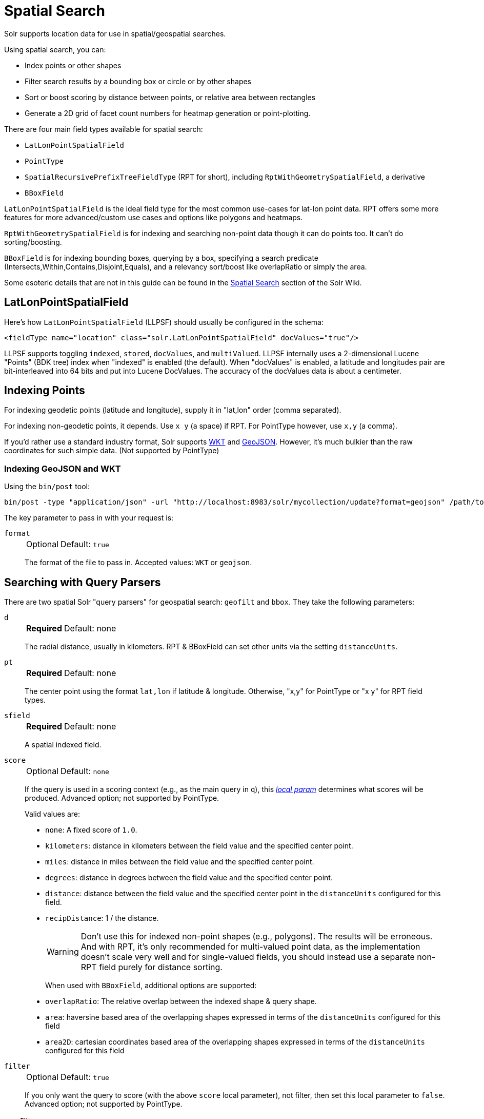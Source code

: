 = Spatial Search
// Licensed to the Apache Software Foundation (ASF) under one
// or more contributor license agreements.  See the NOTICE file
// distributed with this work for additional information
// regarding copyright ownership.  The ASF licenses this file
// to you under the Apache License, Version 2.0 (the
// "License"); you may not use this file except in compliance
// with the License.  You may obtain a copy of the License at
//
//   http://www.apache.org/licenses/LICENSE-2.0
//
// Unless required by applicable law or agreed to in writing,
// software distributed under the License is distributed on an
// "AS IS" BASIS, WITHOUT WARRANTIES OR CONDITIONS OF ANY
// KIND, either express or implied.  See the License for the
// specific language governing permissions and limitations
// under the License.

Solr supports location data for use in spatial/geospatial searches.

Using spatial search, you can:

* Index points or other shapes
* Filter search results by a bounding box or circle or by other shapes
* Sort or boost scoring by distance between points, or relative area between rectangles
* Generate a 2D grid of facet count numbers for heatmap generation or point-plotting.

There are four main field types available for spatial search:

* `LatLonPointSpatialField`
* `PointType`
* `SpatialRecursivePrefixTreeFieldType` (RPT for short), including `RptWithGeometrySpatialField`, a derivative
* `BBoxField`

`LatLonPointSpatialField` is the ideal field type for the most common use-cases for lat-lon point data.
RPT offers some more features for more advanced/custom use cases and options like polygons and heatmaps.

`RptWithGeometrySpatialField` is for indexing and searching non-point data though it can do points too.
It can't do sorting/boosting.

`BBoxField` is for indexing bounding boxes, querying by a box, specifying a search predicate (Intersects,Within,Contains,Disjoint,Equals), and a relevancy sort/boost like overlapRatio or simply the area.

Some esoteric details that are not in this guide can be found in the https://cwiki.apache.org/confluence/display/solr/SpatialSearch[Spatial Search] section of the Solr Wiki.

== LatLonPointSpatialField

Here's how `LatLonPointSpatialField` (LLPSF) should usually be configured in the schema:

[source,xml]
<fieldType name="location" class="solr.LatLonPointSpatialField" docValues="true"/>

LLPSF supports toggling `indexed`, `stored`, `docValues`, and `multiValued`.
LLPSF internally uses a 2-dimensional Lucene "Points" (BDK tree) index when "indexed" is enabled (the default).
When "docValues" is enabled, a latitude and longitudes pair are bit-interleaved into 64 bits and put into Lucene DocValues.
The accuracy of the docValues data is about a centimeter.

== Indexing Points

For indexing geodetic points (latitude and longitude), supply it in "lat,lon" order (comma separated).

For indexing non-geodetic points, it depends.
Use `x y` (a space) if RPT.
For PointType however, use `x,y` (a comma).

If you'd rather use a standard industry format, Solr supports https://en.wikipedia.org/wiki/Well-known_text[WKT] and http://geojson.org/[GeoJSON].
However, it's much bulkier than the raw coordinates for such simple data.
(Not supported by PointType)

=== Indexing GeoJSON and WKT

Using the `bin/post` tool:

[source,text]
bin/post -type "application/json" -url "http://localhost:8983/solr/mycollection/update?format=geojson" /path/to/geojson.file

The key parameter to pass in with your request is:

`format`::
+
[%autowidth,frame=none]
|===
|Optional |Default: `true`
|===
+
The format of the file to pass in.
Accepted values: `WKT` or `geojson`.

== Searching with Query Parsers

There are two spatial Solr "query parsers" for geospatial search: `geofilt` and `bbox`.
They take the following parameters:

`d`::
+
[%autowidth,frame=none]
|===
s|Required |Default: none
|===
+
The radial distance, usually in kilometers.
RPT & BBoxField can set other units via the setting `distanceUnits`.

`pt`::
+
[%autowidth,frame=none]
|===
s|Required |Default: none
|===
+
The center point using the format `lat,lon` if latitude & longitude.
Otherwise, "x,y" for PointType or "x y" for RPT field types.

`sfield`::
+
[%autowidth,frame=none]
|===
s|Required |Default: none
|===
+
A spatial indexed field.

`score`::
+
[%autowidth,frame=none]
|===
|Optional |Default: `none`
|===
+
If the query is used in a scoring context (e.g., as the main query in `q`), this xref:local-params.adoc[_local param_] determines what scores will be produced.
Advanced option; not supported by PointType.
+
Valid values are:

* `none`: A fixed score of `1.0`.
* `kilometers`: distance in kilometers between the field value and the specified center point.
* `miles`: distance in miles between the field value and the specified center point.
* `degrees`: distance in degrees between the field value and the specified center point.
* `distance`: distance between the field value and the specified center point in the `distanceUnits` configured for this field.
* `recipDistance`: 1 / the distance.
+
[WARNING]
====
Don't use this for indexed non-point shapes (e.g., polygons).
The results will be erroneous.
And with RPT, it's only recommended for multi-valued point data, as the implementation doesn't scale very well and for single-valued fields, you should instead use a separate non-RPT field purely for distance sorting.
====
+
When used with `BBoxField`, additional options are supported:
+
* `overlapRatio`: The relative overlap between the indexed shape & query shape.
* `area`: haversine based area of the overlapping shapes expressed in terms of the `distanceUnits` configured for this field
* `area2D`: cartesian coordinates based area of the overlapping shapes expressed in terms of the `distanceUnits` configured for this field

`filter`::
+
[%autowidth,frame=none]
|===
|Optional |Default: `true`
|===
+
If you only want the query to score (with the above `score` local parameter), not filter, then set this local parameter to `false`.
Advanced option; not supported by PointType.

=== geofilt

The `geofilt` filter allows you to retrieve results based on the geospatial distance (AKA the "great circle distance") from a given point.
Another way of looking at it is that it creates a circular shape filter.
For example, to find all documents within five kilometers of a given lat/lon point, you could enter:

[source,text]
&q=*:*&fq={!geofilt sfield=store}&pt=45.15,-93.85&d=5

This filter returns all results within a circle of the given radius around the initial point:

image::spatial-search/circle.png[5KM radius]


=== bbox

The `bbox` filter is very similar to `geofilt` except it uses the _bounding box_ of the calculated circle.
See the blue box in the diagram below.
It takes the same parameters as geofilt.

Here's a sample query:

[source,text]
&q=*:*&fq={!bbox sfield=store}&pt=45.15,-93.85&d=5

The rectangular shape is faster to compute and so it's sometimes used as an alternative to `geofilt` when it's acceptable to return points outside of the radius.
However, if the ideal goal is a circle but you want it to run faster, then instead consider using the RPT field and try a large `distErrPct` value like `0.1` (10% radius).
This will return results outside the radius but it will do so somewhat uniformly around the shape.

image::spatial-search/bbox.png[Bounding box]

[IMPORTANT]
====
When a bounding box includes a pole, the bounding box ends up being a "bounding bowl" (a _spherical cap_) that includes all values north of the lowest latitude of the circle if it touches the north pole (or south of the highest latitude if it touches the south pole).
====

=== Filtering by an Arbitrary Rectangle

Sometimes the spatial search requirement calls for finding everything in a rectangular area, such as the area covered by a map the user is looking at.
For this case, geofilt and bbox won't cut it.
This is somewhat of a trick, but you can use Solr's range query syntax for this by supplying the lower-left corner as the start of the range and the upper-right corner as the end of the range.

Here's an example:

[source,text]
&q=*:*&fq=store:[45,-94 TO 46,-93]

For RPT and BBoxField, if you don't use lat-lon coordinates (`geo="false"`) then you must quote the points due to the space, e.g., `"x y"`.


=== Optimizing: Cache or Not

It's most common to put a spatial query into an "fq" parameter – a filter query.
By default, Solr will cache the query in the filter cache.

If you know the filter query (be it spatial or not) is fairly unique and not likely to get a cache hit then specify `cache="false"` as a local-param as seen in the following example.
The only spatial types which stand to benefit from this technique are those with docValues like LatLonPointSpatialField or BBoxField.

[source,text]
&q=...mykeywords...&fq=...someotherfilters...&fq={!geofilt cache=false}&sfield=store&pt=45.15,-93.85&d=5

== Distance Sorting or Boosting (Function Queries)

There are four distance function queries:

* `geodist`, see below, usually the most appropriate;
*  xref:function-queries.adoc#dist-function[`dist`], to calculate the p-norm distance between multi-dimensional vectors;
* xref:function-queries.adoc#hsin-function[`hsin`], to calculate the distance between two points on a sphere;
* xref:function-queries.adoc#sqedist-function[`sqedist`], to calculate the squared Euclidean distance between two points.

For more information about these function queries, see the section on xref:function-queries.adoc[].

=== geodist

`geodist` is a distance function that takes three optional parameters: `(sfield,latitude,longitude)`.
You can use the `geodist` function to sort results by distance or score return results.

For example, to sort your results by ascending distance, use a request like:

[source,text]
&q=*:*&fq={!geofilt}&sfield=store&pt=45.15,-93.85&d=50&sort=geodist() asc

To return the distance as the document score, use a request like:

[source,text]
&q={!func}geodist()&sfield=store&pt=45.15,-93.85&sort=score+asc&fl=*,score

== More Spatial Search Examples

Here are a few more useful examples of what you can do with spatial search in Solr.

=== Use as a Sub-Query to Expand Search Results

Here we will query for results in Jacksonville, Florida, or within 50 kilometers of 45.15,-93.85 (near Buffalo, Minnesota):

[source,text]
&q=*:*&fq=(state:"FL" AND city:"Jacksonville") OR {!geofilt}&sfield=store&pt=45.15,-93.85&d=50&sort=geodist()+asc

=== Facet by Distance

To facet by distance, you can use the `frange` query parser:

[source,text]
&q=*:*&sfield=store&pt=45.15,-93.85&facet.query={!frange l=0 u=5}geodist()&facet.query={!frange l=5.001 u=3000}geodist()

There are other ways to do it too, like using a `{!geofilt}` in each facet.query.

=== Boost Nearest Results

Using the xref:dismax-query-parser.adoc[] or xref:edismax-query-parser.adoc[], you can combine spatial search with the boost function to boost the nearest results:

[source,text]
&q.alt=*:*&fq={!geofilt}&sfield=store&pt=45.15,-93.85&d=50&bf=recip(geodist(),2,200,20)&sort=score desc

=== Returning Distance as a Field

To return the distance as a pseudo field you can use the `geodist()` function in the field list.

[source,text]
&fl=distance:geodist()

== RPT

RPT refers to either `SpatialRecursivePrefixTreeFieldType` (aka simply RPT) and an extended version:
  `RptWithGeometrySpatialField` (aka RPT with Geometry).
RPT offers several functional improvements over LatLonPointSpatialField:

* Non-geodetic – geo=false general x & y (_not_ latitude and longitude) -- if desired
* Query by polygons and other complex shapes, in addition to circles & rectangles
* Ability to index non-point shapes (e.g., polygons) as well as points – see RptWithGeometrySpatialField
* Heatmap grid faceting

RPT _shares_ various features in common with `LatLonPointSpatialField`.
Some are listed here:

* Latitude/Longitude indexed point data; possibly multi-valued
* Fast filtering with `geofilt`, `bbox` filters, and range query syntax (dateline crossing is supported)
* Well-Known-Text (WKT) shape syntax (required for specifying polygons & other complex shapes), and GeoJSON too.
  In addition to indexing and searching, this works with the `wt=geojson` (GeoJSON Solr response-writer) and `[geo f=myfield]` (geo Solr document-transformer).
* Sort/boost via `geodist` -- _although not recommended_

[IMPORTANT]
====
Although RPT supports distance sorting/boosting, it is so inefficient at doing this that it might be removed in the future.
Fortunately, you can use LatLonPointSpatialField _as well_ as RPT.
Use LLPSF for the distance sorting/boosting; it only needs to have docValues for this; the index attribute can be disabled as it won't be used.
====

=== Schema Configuration for RPT

To use RPT, the field type must be registered and configured in the collection's schema.
There are many options for this field type.

`name`::
+
[%autowidth,frame=none]
|===
s|Required |Default: none
|===
+
The name of the field type.

`class`::
+
[%autowidth,frame=none]
|===
s|Required |Default: none
|===
+
This should be `solr.SpatialRecursivePrefixTreeFieldType`.
But be aware that the Lucene spatial module includes some other so-called "spatial strategies" other than RPT, notably TermQueryPT*, BBox, PointVector*, and SerializedDV.
Solr requires a corresponding field type in order to use those strategies.
The asterisked ones have them.

`spatialContextFactory`::
+
[%autowidth,frame=none]
|===
|Optional |Default: none
|===
+
This is a Java class name to an internal extension point governing support for shape definitions & parsing.
There are two built-in aliases for known implementations: `Geo3D` and `JTS`.
The default blank value does not support polygons.

`geo`::
+
[%autowidth,frame=none]
|===
|Optional |Default: `true`
|===
+
If `true`, latitude and longitude coordinates will be used and the mathematical model will generally be a sphere.
If `false`, the coordinates will be generic X & Y on a 2D plane using Euclidean/Cartesian geometry.

`format`::
+
[%autowidth,frame=none]
|===
|Optional |Default: `WKT`
|===
+
Defines the shape syntax/format to be used.
Defaults to `WKT` but `GeoJSON` is another popular format.
Spatial4j governs this feature and supports https://locationtech.github.io/spatial4j/apidocs/org/locationtech/spatial4j/io/package-frame.html[other formats].
If a given shape is parseable as "lat,lon" or "x y" then that is always supported.

`distanceUnits`::
+
[%autowidth,frame=none]
|===
|Optional |Default: none
|===
+
This is used to specify the units for distance measurements used throughout the use of this field.
This can be `degrees`, `kilometers` or `miles`.
It is applied to nearly all distance measurements involving the field: `maxDistErr`, `distErr`, `d`, `geodist`, and the `score` when score is `distance`, `area`, or `area2d`.
However, it doesn't affect distances embedded in WKT strings, (e.g., `BUFFER(POINT(200 10),0.2)`), which are still in degrees.
+
`distanceUnits` defaults to either `kilometers` if `geo` is `true`, or `degrees` if `geo` is `false`.
+
`distanceUnits` replaces the `units` attribute; which is now deprecated and mutually exclusive with this attribute.

`distErrPct`::
+
[%autowidth,frame=none]
|===
|Optional |Default: _see description_
|===
+
Defines the default precision of non-point shapes (both index & query), as a fraction between `0.0` (fully precise) to `0.5`.
The closer this number is to zero, the more accurate the shape will be.
However, more precise indexed shapes use more disk space and take longer to index.
+
Bigger `distErrPct` values will make queries faster but less accurate.
At query time this can be overridden in the query syntax, such as to `0.0` so as to not approximate the search shape.
The default for the RPT field is `0.025`.
+
NOTE: For RPTWithGeometrySpatialField (see below), there's always complete accuracy with the serialized geometry and so this doesn't control accuracy so much as it controls the trade-off of how big the index should be.
`distErrPct` defaults to `0.15` for that field.

`maxDistErr`::
+
[%autowidth,frame=none]
|===
|Optional |Default: _see description_
|===
+
Defines the highest level of detail required for indexed data.
If left blank, the default is one meter – just a bit less than 0.000009 degrees.
This setting is used internally to compute an appropriate maxLevels (see below).

`worldBounds`::
+
[%autowidth,frame=none]
|===
|Optional |Default: none
|===
+
Defines the valid numerical ranges for x and y, in the format of `ENVELOPE(minX, maxX, maxY, minY)`.
If `geo="true"`, the standard lat-lon world boundaries are assumed.
If `geo=false`, you should define your boundaries.

`distCalculator`::
+
[%autowidth,frame=none]
|===
|Optional |Default: _see description_
|===
+
Defines the distance calculation algorithm.
If `geo=true`, `haversine` is the default.
If `geo=false`, `cartesian` will be the default.
Other possible values are `lawOfCosines`, `vincentySphere` and `cartesian^2`.

`prefixTree`::
+
[%autowidth,frame=none]
|===
|Optional |Default: _see description_
|===
+
Defines the spatial grid implementation.
Since a PrefixTree (such as RecursivePrefixTree) maps the world as a grid, each grid cell is decomposed to another set of grid cells at the next level.
+
If `geo=true` then the default prefix tree is `geohash`, otherwise it's `quad`.
Geohash has 32 children at each level, quad has 4.
Geohash can only be used for `geo=true` as it's strictly geospatial.
+
A third choice is `packedQuad`, which is generally more efficient than `quad`, provided there are many levels -- perhaps 20 or more.

`maxLevels`::
+
[%autowidth,frame=none]
|===
|Optional |Default: none
|===
+
Sets the maximum grid depth for indexed data.
Instead, it's usually more intuitive to compute an appropriate maxLevels by specifying `maxDistErr`.

*_And there are others:_* `normWrapLongitude`, `datelineRule`, `validationRule`, `autoIndex`, `allowMultiOverlap`, `precisionModel`.
For further info, see notes below about `spatialContextFactory` implementations referenced above, especially the link to the JTS based one.

=== Standard Shapes

The RPT field types support a set of standard shapes:
points, circles (aka buffered points), envelopes (aka rectangles or bounding boxes), line strings, polygons, and "multi" variants of these.
The envelopes and line strings are Euclidean/cartesian (flat 2D) shapes.
Underlying Solr is the Spatial4j library which implements them.
To support other shapes, you can configure the `spatialContextFactory` attribute on the field type to reference other options.
Two are available: JTS and Geo3D.

=== JTS and Polygons (flat)

The https://github.com/locationtech/jts[JTS Topology Suite] is a popular computational geometry library with a Euclidean/cartesian (flat 2D) model.
It supports a variety of shapes including polygons, buffering shapes, and some invalid polygon repair fall-backs.
With the help of Spatial4j, included with Solr, the polygons support dateline (anti-meridian) crossing.
You must download it (a JAR file) and put that in a special location internal to Solr:  `SOLR_INSTALL/server/solr-webapp/webapp/WEB-INF/lib/`.
You can readily download it here: https://mvnrepository.com/artifact/org.locationtech.jts/jts-core/1.15.0.
_It will not work if placed in other more typical Solr lib directories, unfortunately._

Set the `spatialContextFactory` attribute on the field type to `JTS`.

When activated, there are additional configuration attributes available; see
  https://locationtech.github.io/spatial4j/apidocs/org/locationtech/spatial4j/context/jts/JtsSpatialContextFactory.html[org.locationtech.spatial4j.context.jts.JtsSpatialContextFactory]
  for the Javadocs, and remember to look at the superclass's options as well.
One option in particular you should most likely enable is `autoIndex` (i.e., use JTS's PreparedGeometry) as it's been shown to be a major performance boost for non-trivial polygons.

[source,xml]
----
<fieldType name="location_rpt"   class="solr.SpatialRecursivePrefixTreeFieldType"
               spatialContextFactory="JTS"
               autoIndex="true"
               validationRule="repairBuffer0"
               distErrPct="0.025"
               maxDistErr="0.001"
               distanceUnits="kilometers" />
----

Once the field type has been defined, define a field that uses it.

Here's an example polygon query for a field "geo" that can be either solr.SpatialRecursivePrefixTreeFieldType or RptWithGeometrySpatialField:

[source,plain]
&q=*:*&fq={!field f=geo}Intersects(POLYGON((-10 30, -40 40, -10 -20, 40 20, 0 0, -10 30)))

Inside the parenthesis following the search predicate is the shape definition.
The format of that shape is governed by the `format` attribute on the field type, defaulting to WKT.
If you prefer GeoJSON, you can specify that instead.

Beyond this Reference Guide and Spatila4j's docs, there are some details that remain at the Solr Wiki at https://cwiki.apache.org/confluence/display/solr/SolrAdaptersForLuceneSpatial4.

=== Geo3D and Polygons (on the ellipsoid)

Geo3D is the colloquial name of the Lucene spatial-3d module, included with Solr.
It's a computational geometry library implementing a variety of shapes (including polygons) on a sphere or WGS84 ellipsoid.
Geo3D is particularly suited for spatial applications where the geometries cover large distances across the globe or are near the poles.
Geo3D is named as-such due to its internal implementation that uses geocentric coordinates (X,Y,Z),
  *not* for 3-dimensional geometry, which it does not support.
Despite these internal details, you still supply latitude and longitude as you would normally in Solr.

Set the `spatialContextFactory` attribute on the field type to `Geo3D`.

[source,xml]
----
<fieldType name="geom"
  class="solr.SpatialRecursivePrefixTreeFieldType"
  spatialContextFactory="Geo3D"
  prefixTree="s2"
  planetModel="WGS84"/><!-- or "sphere" -->
----

Once the field type has been defined, define a field that uses it.

The `prefixTree="s2"` setting is optional and only possible with Geo3D.
It was developed with Geo3D in mind to be more efficient than the other grids.

IMPORTANT: When using Geo3D, the order of polygon points matters!
You must follow the so-called "right hand rule": the exterior ring must be counter-clockwise order and the interior holes must be clockwise.
If the order is wrong then the interpretation is inverted, thus the polygon will be interpreted as encompassing most of the globe.

=== RptWithGeometrySpatialField

The `RptWithGeometrySpatialField` field type is a derivative of `SpatialRecursivePrefixTreeFieldType` that also stores the original geometry internally in Lucene DocValues, which it uses to achieve accurate search.
It can also be used for indexed point fields.
The Intersects predicate (the default) is particularly fast, since many search results can be returned as an accurate hit without requiring a geometry check.
This field type is configured just like RPT except that the default `distErrPct` is 0.15 (higher than 0.025) because the grid squares are purely for performance and not to fundamentally represent the shape.

An optional in-memory cache can be defined in `solrconfig.xml`, which should be done when the data tends to have shapes with many vertices.
Assuming you name your field "geom", you can configure an optional cache in `solrconfig.xml` by adding the following – notice the suffix of the cache name:

[source,xml]
----
<cache name="perSegSpatialFieldCache_geom"
           class="solr.CaffeineCache"
           size="256"
           initialSize="0"
           autowarmCount="100%"
           regenerator="solr.NoOpRegenerator"/>
----

When using this field type, you will likely _not_ want to mark the field as stored because it's redundant with the DocValues data and surely larger because of the formatting (be it WKT or GeoJSON).
To retrieve the spatial data in search results from DocValues, use the xref:document-transformers.adoc#geo-geospatial-formatter[`[geo]` transformer].

=== Heatmap Faceting

The RPT field supports generating a 2D grid of facet counts for documents having spatial data in each grid cell.
For high-detail grids, this can be used to plot points, and for lesser detail it can be used for heatmap generation.
The grid cells are determined at index-time based on RPT's configuration.
At facet counting time, the indexed cells in the region of interest are traversed and a grid of counters corresponding to each cell are incremented.
Solr can return the data in a straight-forward 2D array of integers or in a PNG which compresses better for larger data sets but must be decoded.

The heatmap feature is accessible both from Solr's standard faceting feature and the xref:json-facet-api.adoc#heatmap-facet[JSON Facet API].
We'll proceed now with standard faceting.
As a part of faceting, it supports the `key` local parameter as well as excluding tagged filter queries, just like other types of faceting do.
This allows multiple heatmaps to be returned on the same field with different filters.

`facet`::
+
[%autowidth,frame=none]
|===
|Optional |Default: `false`
|===
+
Set to `true` to enable standard faceting.

`facet.heatmap`::
+
[%autowidth,frame=none]
|===
s|Required |Default: none
|===
+
The field name of type RPT.

`facet.heatmap.geom`::
+
[%autowidth,frame=none]
|===
|Optional |Default: none
|===
+
The region to compute the heatmap on, specified using the rectangle-range syntax or WKT.
It defaults to the world.
ex: `["-180 -90" TO "180 90"]`.

`facet.heatmap.gridLevel`::
+
[%autowidth,frame=none]
|===
|Optional |Default: _see description_
|===
+
A specific grid level, which determines how big each grid cell is.
Defaults to being computed via `distErrPct` (or `distErr`).

`facet.heatmap.distErrPct`::
+
[%autowidth,frame=none]
|===
|Optional |Default: `0.15`
|===
+
A fraction of the size of geom used to compute gridLevel.
It's computed the same as a similarly named parameter for RPT.

`facet.heatmap.distErr`::
+
[%autowidth,frame=none]
|===
|Optional |Default: none
|===
+
A cell error distance used to pick the grid level indirectly.
It's computed the same as a similarly named parameter for RPT.

`facet.heatmap.format`::
+
[%autowidth,frame=none]
|===
|Optional |Default: `ints2D`
|===
+
The format, either `ints2D` or `png`.

[TIP]
====
You'll experiment with different `distErrPct` values (probably 0.10 - 0.20) with various input geometries till the default size is what you're looking for.
The specific details of how it's computed aren't important.
For high-detail grids used in point-plotting (loosely one cell per pixel), set `distErr` to be the number of decimal-degrees of several pixels or so of the map being displayed.
Also, you probably don't want to use a geohash-based grid because the cell orientation between grid levels flip-flops between being square and rectangle.
Quad is consistent and has more levels, albeit at the expense of a larger index.
====

Here's some sample output in JSON (with "..." inserted for brevity):

[source,plain]
----
{gridLevel=6,columns=64,rows=64,minX=-180.0,maxX=180.0,minY=-90.0,maxY=90.0,
counts_ints2D=[[0, 0, 2, 1, ....],[1, 1, 3, 2, ...],...]}
----

The output shows the gridLevel which is interesting since it's often computed from other parameters.
If an interface being developed allows an explicit resolution increase/decrease feature then subsequent requests can specify the gridLevel explicitly.

The `minX`, `maxX`, `minY`, `maxY` reports the region where the counts are.
This is the minimally enclosing bounding rectangle of the input `geom` at the target grid level.
This may wrap the dateline.
The `columns` and `rows` values are how many columns and rows that the output rectangle is to be divided by evenly.
Note: Don't divide an on-screen projected map rectangle evenly to plot these rectangles/points since the cell data is in the coordinate space of decimal degrees if geo=true or whatever units were given if geo=false.
This could be arranged to be the same as an on-screen map but won't necessarily be.

The `counts_ints2D` key has a 2D array of integers.
The initial outer level is in row order (top-down), then the inner arrays are the columns (left-right).
If any array would be all zeros, a null is returned instead for efficiency reasons.
The entire value is null if there is no matching spatial data.

If `format=png` then the output key is `counts_png`.
It's a base-64 encoded string of a 4-byte PNG.
The PNG logically holds exactly the same data that the ints2D format does.
Note that the alpha channel byte is flipped to make it easier to view the PNG for diagnostic purposes, since otherwise counts would have to exceed 2^24 before it becomes non-opague.
Thus counts greater than this value will become opaque.

== BBoxField

The `BBoxField` field type indexes a single rectangle (bounding box) per document field and supports searching via a bounding box.
It supports most spatial search predicates, it has enhanced relevancy modes based on the overlap or area between the search rectangle and the indexed rectangle.
It's particularly useful for its relevancy modes.
To configure it in the schema, use a configuration like this:

[source,xml]
----
<field name="bbox" type="bbox" />

<fieldType name="bbox" class="solr.BBoxField"
           geo="true" distanceUnits="kilometers" numberType="pdouble" />
<fieldType name="pdouble" class="solr.DoublePointField" docValues="true"/>
----

BBoxField is actually based off of 4 instances of another field type referred to by numberType.
It also uses a boolean to flag a dateline cross.
Assuming you want to use the relevancy feature, docValues is required.
Some of the attributes are in common with the RPT field like geo, units, worldBounds, and spatialContextFactory because they share some of the same spatial infrastructure.

To index a box, add a field value to a bbox field that's a string in the WKT/CQL ENVELOPE syntax.
Example: `ENVELOPE(-10, 20, 15, 10)` which is minX, maxX, maxY, minY order.
The parameter ordering is unintuitive but that's what the spec calls for.
Alternatively, you could provide a rectangular polygon in WKT (or GeoJSON if you set `format="GeoJSON"`).

To search, you can use the `{!bbox}` query parser, or the range syntax e.g., `[10,-10 TO 15,20]`, or the ENVELOPE syntax wrapped in parentheses with a leading search predicate.
The latter is the only way to choose a predicate other than Intersects.
For example:

[source,plain]
&q={!field f=bbox}Contains(ENVELOPE(-10, 20, 15, 10))


Now to sort the results by one of the relevancy modes, use it like this:

[source,plain]
&q={!field f=bbox score=overlapRatio}Intersects(ENVELOPE(-10, 20, 15, 10))


The `score` local parameter can be one of `overlapRatio`, `area`, and `area2D`.
`area` scores by the document area using surface-of-a-sphere (assuming `geo=true`) math, while `area2D` uses simple width * height.
`overlapRatio` computes a [0-1] ranged score based on how much overlap exists relative to the document's area and the query area.
The javadocs of {lucene-javadocs}/spatial-extras/org/apache/lucene/spatial/bbox/BBoxOverlapRatioValueSource.html[BBoxOverlapRatioValueSource] have more info on the formula.
There is an additional parameter `queryTargetProportion` that allows you to weight the query side of the formula to the index (target) side of the formula.
You can also use `&debug=results` to see useful score computation info.
